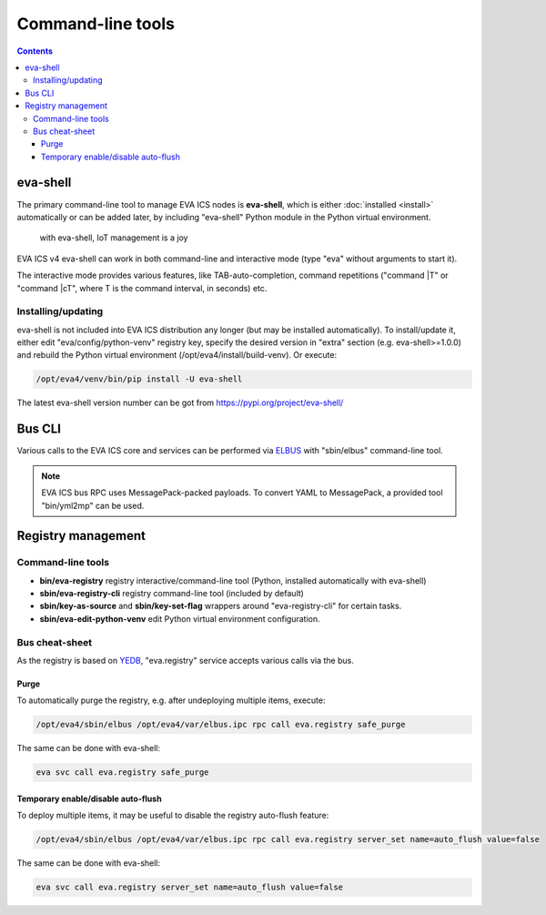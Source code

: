 Command-line tools
******************

.. contents::

.. _eva-shell:

eva-shell
=========

The primary command-line tool to manage EVA ICS nodes is **eva-shell**, which
is either :doc:`installed <install>` automatically or can be added later, by
including "eva-shell" Python module in the Python virtual environment.

.. figure:: eva-shell.png
    :scale: 50%
    :alt: eva-shell

    with eva-shell, IoT management is a joy

EVA ICS v4 eva-shell can work in both command-line and interactive mode (type
"eva" without arguments to start it).

The interactive mode provides various features, like TAB-auto-completion,
command repetitions ("command \|T" or "command \|cT", where T is the command
interval, in seconds) etc.

Installing/updating
-------------------

eva-shell is not included into EVA ICS distribution any longer (but may be
installed automatically). To install/update it, either edit
"eva/config/python-venv" registry key, specify the desired version in "extra"
section (e.g. eva-shell>=1.0.0) and rebuild the Python virtual environment
(/opt/eva4/install/build-venv). Or execute:

.. code:: shell

    /opt/eva4/venv/bin/pip install -U eva-shell

The latest eva-shell version number can be got from
https://pypi.org/project/eva-shell/

Bus CLI
=======

Various calls to the EVA ICS core and services can be performed via `ELBUS
<https://elbus.bma.ai/>`_ with "sbin/elbus" command-line tool.

.. note::

    EVA ICS bus RPC uses MessagePack-packed payloads. To convert YAML to
    MessagePack, a provided tool "bin/yml2mp" can be used.

Registry management
===================

Command-line tools
------------------

* **bin/eva-registry** registry interactive/command-line tool (Python, installed
  automatically with eva-shell)

* **sbin/eva-registry-cli** registry command-line tool (included by default)

* **sbin/key-as-source** and **sbin/key-set-flag** wrappers around
  "eva-registry-cli" for certain tasks.
    
* **sbin/eva-edit-python-venv** edit Python virtual environment configuration.

Bus cheat-sheet
---------------

As the registry is based on `YEDB <https://yedb.bma.ai>`_, "eva.registry"
service accepts various calls via the bus.

Purge
~~~~~

To automatically purge the registry, e.g. after undeploying multiple items,
execute:

.. code:: shell

    /opt/eva4/sbin/elbus /opt/eva4/var/elbus.ipc rpc call eva.registry safe_purge

The same can be done with eva-shell:

.. code:: shell

    eva svc call eva.registry safe_purge

Temporary enable/disable auto-flush
~~~~~~~~~~~~~~~~~~~~~~~~~~~~~~~~~~~

To deploy multiple items, it may be useful to disable the registry auto-flush
feature:

.. code:: shell

    /opt/eva4/sbin/elbus /opt/eva4/var/elbus.ipc rpc call eva.registry server_set name=auto_flush value=false

The same can be done with eva-shell:

.. code:: shell

    eva svc call eva.registry server_set name=auto_flush value=false

